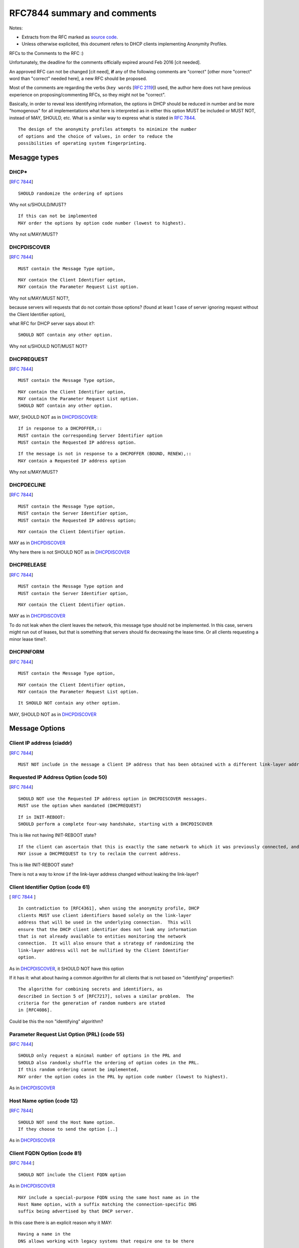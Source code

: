 .. _rfc7844comm:


RFC7844 summary and comments
==============================

Notes: 

- Extracts from the RFC marked as `source code <http://docutils.sourceforge.net/docs/ref/rst/restructuredtext.html#literal-blocks>`_. 
- Unless otherwise explicited, this document refers to DHCP clients implementing Anonymity Profiles.

RFCs to the Comments to the RFC :)

Unfortunately, the deadline for the comments officially expired around Feb 2016 [cit needed].

An approved RFC can not be changed [cit need], 
**if** any of the following comments are "correct" [other more "correct" word than "correct" needed here], a new RFC should be proposed.

Most of the comments are regarding the verbs (``key words`` [:rfc:`2119`]) used, the author here does not have previous experience on proposing/commenting RFCs, so they might not be "correct".

Basically, in order to reveal less identifying information, the options in DHCP should be reduced in number and be more "homogenous" for all implementations what here is interpreted as in either this option MUST be included or MUST NOT, instead of MAY, SHOULD, etc. 
What is a similar way to express what is stated in :rfc:`7844#2.4`. ::

   The design of the anonymity profiles attempts to minimize the number
   of options and the choice of values, in order to reduce the
   possibilities of operating system fingerprinting.

Mesagge types
-----------------

DHCP* 
~~~~~~
[:rfc:`7844#3.1`] ::

    SHOULD randomize the ordering of options

Why not s/SHOULD/MUST?
::

    If this can not be implemented
    MAY order the options by option code number (lowest to highest).

Why not s/MAY/MUST?


DHCPDISCOVER
~~~~~~~~~~~~~
[:rfc:`7844#3.`] ::

    MUST contain the Message Type option,

::

    MAY contain the Client Identifier option,
    MAY contain the Parameter Request List option.

Why not s/MAY/MUST NOT?,

because servers will requests that do not contain those options? (found at least 1 case of server ignoring request without the Client Identifier option),

what RFC for DHCP server says about it?::

    SHOULD NOT contain any other option.

Why not s/SHOULD NOT/MUST NOT?

DHCPREQUEST
~~~~~~~~~~~~~
[:rfc:`7844#3.`] ::

    MUST contain the Message Type option,

::

    MAY contain the Client Identifier option,
    MAY contain the Parameter Request List option.
    SHOULD NOT contain any other option.

MAY, SHOULD NOT as in DHCPDISCOVER_::

    If in response to a DHCPOFFER,::
    MUST contain the corresponding Server Identifier option
    MUST contain the Requested IP address option.

::

    If the message is not in response to a DHCPOFFER (BOUND, RENEW),::
    MAY contain a Requested IP address option

Why not s/MAY/MUST?

DHCPDECLINE
~~~~~~~~~~~~~
[:rfc:`7844#3.`] ::

    MUST contain the Message Type option,
    MUST contain the Server Identifier option,
    MUST contain the Requested IP address option;

::

    MAY contain the Client Identifier option.

MAY as in DHCPDISCOVER_

Why here there is not SHOULD NOT as in DHCPDISCOVER_


DHCPRELEASE
~~~~~~~~~~~~~
[:rfc:`7844#3.`] ::

    MUST contain the Message Type option and
    MUST contain the Server Identifier option,

::

    MAY contain the Client Identifier option.

MAY as in DHCPDISCOVER_

To do not leak when the client leaves the network, this message type
should not be implemented.
In this case, servers might run out of leases, but that is something
that servers should fix decreasing the lease time.
Or all clients requesting a minor lease time?.

DHCPINFORM
~~~~~~~~~~~~~
[:rfc:`7844#3.`] ::

    MUST contain the Message Type option,

::

    MAY contain the Client Identifier option,
    MAY contain the Parameter Request List option.

::

    It SHOULD NOT contain any other option.


MAY, SHOULD NOT as in DHCPDISCOVER_

Message Options
-----------------

Client IP address (ciaddr)
~~~~~~~~~~~~~~~~~~~~~~~~~~
[:rfc:`7844#3.2`] ::

    MUST NOT include in the message a Client IP address that has been obtained with a different link-layer address.

Requested IP Address Option (code 50)
~~~~~~~~~~~~~~~~~~~~~~~~~~~~~~~~~~~~~~~~~~~
[:rfc:`7844#3.3`] ::

   SHOULD NOT use the Requested IP address option in DHCPDISCOVER messages.
   MUST use the option when mandated (DHCPREQUEST)

::

    If in INIT-REBOOT:
    SHOULD perform a complete four-way handshake, starting with a DHCPDISCOVER

This is like not having INIT-REBOOT state?

::

    If the client can ascertain that this is exactly the same network to which it was previously connected, and if the link-layer address did not change,
    MAY issue a DHCPREQUEST to try to reclaim the current address.

This is like INIT-REBOOT state?

There is not a way to know ``if`` the link-layer address changed without leaking the link-layer?


Client Identifier Option (code 61)
~~~~~~~~~~~~~~~~~~~~~~~~~~~~~~~~~~~~~~
[ :rfc:`7844#3.5` ] ::

   In contradiction to [RFC4361], when using the anonymity profile, DHCP
   clients MUST use client identifiers based solely on the link-layer
   address that will be used in the underlying connection.  This will
   ensure that the DHCP client identifier does not leak any information
   that is not already available to entities monitoring the network
   connection.  It will also ensure that a strategy of randomizing the
   link-layer address will not be nullified by the Client Identifier
   option.

As in DHCPDISCOVER_, it SHOULD NOT have this option

If it has it: what about having a common algorithm for all clients that is not based on "identifying" properties?::

   The algorithm for combining secrets and identifiers, as
   described in Section 5 of [RFC7217], solves a similar problem.  The
   criteria for the generation of random numbers are stated
   in [RFC4086].

Could be this the non "identifying" algorithm?

Parameter Request List Option (PRL) (code 55)
~~~~~~~~~~~~~~~~~~~~~~~~~~~~~~~~~~~~~~~~~~~~~~
[:rfc:`7844#3.6`] ::

   SHOULD only request a minimal number of options in the PRL and 
   SHOULD also randomly shuffle the ordering of option codes in the PRL.
   If this random ordering cannot be implemented, 
   MAY order the option codes in the PRL by option code number (lowest to highest).

As in DHCPDISCOVER_

Host Name option (code 12)
~~~~~~~~~~~~~~~~~~~~~~~~~~~~~~~~~~~~~~~~~~~~~~

[:rfc:`7844#3.7`] ::

   SHOULD NOT send the Host Name option.  
   If they choose to send the option [..]

As in DHCPDISCOVER_

Client FQDN Option (code 81)
~~~~~~~~~~~~~~~~~~~~~~~~~~~~~~~~~~~~~~~~~~~~~~
[:rfc:`7844#3.8`:] ::

    SHOULD NOT include the Client FQDN option

As in DHCPDISCOVER_
::

   MAY include a special-purpose FQDN using the same host name as in the
   Host Name option, with a suffix matching the connection-specific DNS
   suffix being advertised by that DHCP server.  
   

In this case there is an explicit reason why it MAY::
   
   Having a name in the
   DNS allows working with legacy systems that require one to be there

UUID/GUID-Based Client Machine Identifier Option (code 97)
~~~~~~~~~~~~~~~~~~~~~~~~~~~~~~~~~~~~~~~~~~~~~~~~~~~~~~~~~~~
[:rfc:`7844#3.9`] ::

   This option is part of a set of options for the
   Intel Preboot eXecution Environment (PXE)

::

   Common sense seems to
   dictate that getting a new operating system from an unauthenticated
   server at an untrusted location is a really bad idea and that even if
   the option was available users would not activate it.

::

   Nodes visiting untrusted networks MUST NOT send or use the PXE options.

And in the hypotetical case that nodes are visiting a "trusted" network, 
must this option be included for the PXE to work properly?

Regarding english expression, should s/or/nor?,
and how to define "common sense"? :)

User and Vendor Class DHCP Options
~~~~~~~~~~~~~~~~~~~~~~~~~~~~~~~~~~~~~~~~~~~~~~
[:rfc:`7844#3.10`] ::

   SHOULD NOT use the
   Vendor-Specific Information option (code 43), the Vendor Class
   Identifier option (code 60), the V-I Vendor Class option (code 124),
   or the V-I Vendor-Specific Information option (code 125),

Why not s/SHOULD NOT/MUST NOT?
